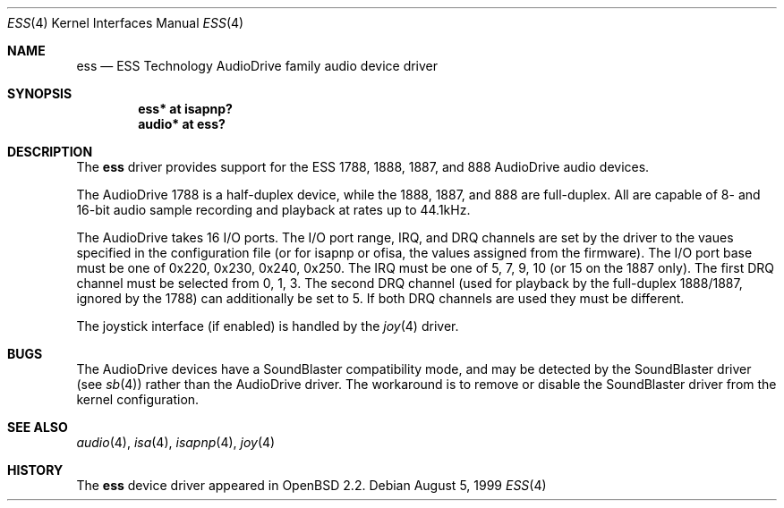 .\"	$OpenBSD: ess.4,v 1.5 2002/09/25 18:04:06 miod Exp $
.\"	$NetBSD: ess.4,v 1.6 1999/04/13 20:25:29 augustss Exp $
.\"
.\" Copyright (c) 1999 The NetBSD Foundation, Inc.
.\" All rights reserved.
.\"
.\" Redistribution and use in source and binary forms, with or without
.\" modification, are permitted provided that the following conditions
.\" are met:
.\" 1. Redistributions of source code must retain the above copyright
.\"    notice, this list of conditions and the following disclaimer.
.\" 2. Redistributions in binary form must reproduce the above copyright
.\"    notice, this list of conditions and the following disclaimer in the
.\"    documentation and/or other materials provided with the distribution.
.\" 3. All advertising materials mentioning features or use of this software
.\"    must display the following acknowledgement:
.\"        This product includes software developed by the NetBSD
.\"        Foundation, Inc. and its contributors.
.\" 4. Neither the name of The NetBSD Foundation nor the names of its
.\"    contributors may be used to endorse or promote products derived
.\"    from this software without specific prior written permission.
.\"
.\" THIS SOFTWARE IS PROVIDED BY THE NETBSD FOUNDATION, INC. AND CONTRIBUTORS
.\" ``AS IS'' AND ANY EXPRESS OR IMPLIED WARRANTIES, INCLUDING, BUT NOT LIMITED
.\" TO, THE IMPLIED WARRANTIES OF MERCHANTABILITY AND FITNESS FOR A PARTICULAR
.\" PURPOSE ARE DISCLAIMED.  IN NO EVENT SHALL THE FOUNDATION OR CONTRIBUTORS
.\" BE LIABLE FOR ANY DIRECT, INDIRECT, INCIDENTAL, SPECIAL, EXEMPLARY, OR
.\" CONSEQUENTIAL DAMAGES (INCLUDING, BUT NOT LIMITED TO, PROCUREMENT OF
.\" SUBSTITUTE GOODS OR SERVICES; LOSS OF USE, DATA, OR PROFITS; OR BUSINESS
.\" INTERRUPTION) HOWEVER CAUSED AND ON ANY THEORY OF LIABILITY, WHETHER IN
.\" CONTRACT, STRICT LIABILITY, OR TORT (INCLUDING NEGLIGENCE OR OTHERWISE)
.\" ARISING IN ANY WAY OUT OF THE USE OF THIS SOFTWARE, EVEN IF ADVISED OF THE
.\" POSSIBILITY OF SUCH DAMAGE.
.\"
.Dd August 5, 1999
.Dt ESS 4
.Os
.Sh NAME
.Nm ess
.Nd ESS Technology AudioDrive family audio device driver
.Sh SYNOPSIS
.\" .Cd "ess0   at isa? port 0x220 irq 5 drq 1 drq2 5"
.Cd "ess*   at isapnp?"
.\" .Cd "ess*   at ofisa?"
.Cd "audio* at ess?"
.Sh DESCRIPTION
The
.Nm
driver provides support for the ESS 1788, 1888, 1887, and 888 AudioDrive
audio devices.
.Pp
The AudioDrive 1788 is a half-duplex device, while the 1888, 1887, and
888 are full-duplex.
All are capable of 8- and 16-bit audio sample recording and playback
at rates up to 44.1kHz.
.Pp
The AudioDrive takes 16 I/O ports.
The I/O port range, IRQ, and DRQ channels are set by the driver
to the vaues specified in the configuration file (or for isapnp or ofisa,
the values assigned from the firmware).
The I/O port base must be one of 0x220, 0x230, 0x240,
0x250.
The IRQ must be one of 5, 7, 9, 10 (or 15 on the 1887 only).
The first DRQ channel must be selected from 0, 1, 3.
The second DRQ channel (used for playback by the full-duplex 1888/1887, ignored
by the 1788) can additionally be set to 5.
If both DRQ channels are used they must be different.
.Pp
The joystick interface (if enabled) is handled by the
.Xr joy 4
driver.
.Sh BUGS
The AudioDrive devices have a SoundBlaster compatibility mode, and may
be detected by the SoundBlaster driver (see
.Xr sb 4 )
rather than the AudioDrive driver.
The workaround is to remove or disable the SoundBlaster driver from the kernel
configuration.
.Sh SEE ALSO
.Xr audio 4 ,
.Xr isa 4 ,
.Xr isapnp 4 ,
.Xr joy 4
.Sh HISTORY
The
.Nm
device driver appeared in
.Ox 2.2 .
